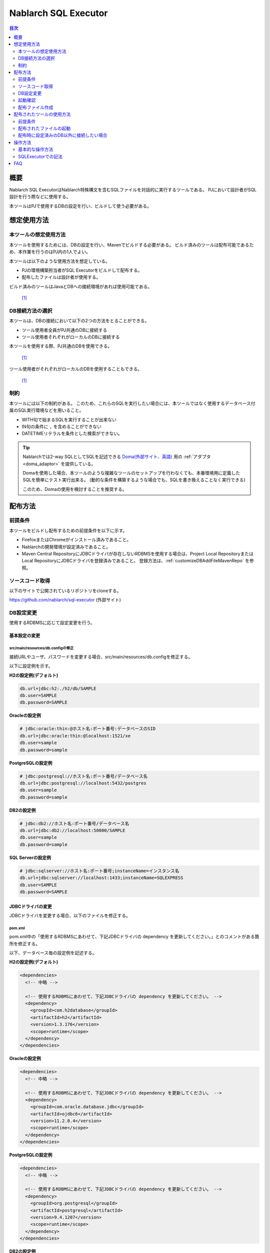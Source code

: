 Nablarch SQL Executor
=====================

.. contents:: 目次
  :depth: 2
  :local:

概要
-------

Nablarch SQL ExecutorはNablarch特殊構文を含むSQLファイルを対話的に実行するツールである。
PJにおいて設計者がSQL設計を行う際などに使用する。

本ツールはPJで使用するDBの設定を行い、ビルドして使う必要がある。

想定使用方法
--------------

本ツールの想定使用方法
^^^^^^^^^^^^^^^^^^^^^^^^^^^^^^^^^^^^^^^^
本ツールを使用するためには、DBの設定を行い、Mavenでビルドする必要がある。
ビルド済みのツールは配布可能であるため、本作業を行うのはPJ内の1人でよい。


本ツールは以下のような使用方法を想定している。

* PJの環境構築担当者がSQL Executorをビルドして配布する。
* 配布したファイルは設計者が使用する。

ビルド済みのツールはJavaとDBへの接続環境があれば使用可能である。


.. figure:: ./_images/sql-executor-1.png
   :alt: 配布イメージ

   [1]_

DB接続方法の選択
^^^^^^^^^^^^^^^^^^^^^^^^^^^^^^^^^^^^
本ツールは、DBの接続において以下の2つの方法をとることができる。

* ツール使用者全員がPJ共通のDBに接続する
* ツール使用者それぞれがローカルのDBに接続する

本ツールを使用する際、PJ共通のDBを使用できる。


.. figure:: ./_images/sql-executor-db-same.png
   :alt: 各ユーザが同じDBに接続するイメージ

   [1]_

ツール使用者がそれぞれがローカルのDBを使用することもできる。

.. figure:: ./_images/sql-executor-db-separate.png
   :alt: 各ユーザが別々のDBに接続するイメージ

   [1]_


制約
^^^^

本ツールには以下の制約がある。
このため、これらのSQLを実行したい場合には、本ツールではなく使用するデータベース付属のSQL実行環境などを用いること。

* WITH句で始まるSQLを実行することが出来ない
* IN句の条件に ``,`` を含めることができない
* DATETIMEリテラルを条件とした検索ができない。

.. tip::

  Nablarchでは2-way SQLとしてSQLを記述できる `Doma(外部サイト、英語) <https://doma.readthedocs.io/en/stable/>`_ 用の :ref:`アダプタ <doma_adaptor>` を提供している。

  Domaを使用した場合、本ツールのような複雑なツールのセットアップを行わなくても、本番環境用に定義したSQLを簡単にテスト実行出来る。
  (動的な条件を構築するような場合でも、SQLを書き換えることなく実行できる)

  このため、Domaの使用を検討することを推奨する。

配布方法
-------------------------

前提条件
^^^^^^^^

本ツールをビルドし配布するための前提条件を以下に示す。

* FirefoxまたはChromeがインストール済みであること。
* Nablarchの開発環境が設定済みであること。
* Maven Central RepositoryにJDBCドライバが存在しないRDBMSを使用する場合は、Project Local RepositoryまたはLocal RepositoryにJDBCドライバを登録済みであること。
  登録方法は、:ref:`customizeDBAddFileMavenRepo` を参照。

ソースコード取得
^^^^^^^^^^^^^^^^

以下のサイトで公開されているリポジトリをcloneする。

https://github.com/nablarch/sql-executor (外部サイト)

.. _db-settings:

DB設定変更
^^^^^^^^^^

使用するRDBMSに応じて設定変更を行う。


~~~~~~~~~~~~~~
基本設定の変更
~~~~~~~~~~~~~~

src/main/resources/db.configの修正
~~~~~~~~~~~~~~~~~~~~~~~~~~~~~~~~~~

接続URLやユーザ、パスワードを変更する場合、src/main/resources/db.configを修正する。

以下に設定例を示す。


**H2の設定例(デフォルト)**

.. code-block:: text

  db.url=jdbc:h2:./h2/db/SAMPLE
  db.user=SAMPLE
  db.password=SAMPLE


**Oracleの設定例**

.. code-block:: text

  # jdbc:oracle:thin:@ホスト名:ポート番号:データベースのSID
  db.url=jdbc:oracle:thin:@localhost:1521/xe
  db.user=sample
  db.password=sample


**PostgreSQLの設定例**

.. code-block:: text

  # jdbc:postgresql://ホスト名:ポート番号/データベース名
  db.url=jdbc:postgresql://localhost:5432/postgres
  db.user=sample
  db.password=sample


**DB2の設定例**

.. code-block:: text

  # jdbc:db2://ホスト名:ポート番号/データベース名
  db.url=jdbc:db2://localhost:50000/SAMPLE
  db.user=sample
  db.password=sample


**SQL Serverの設定例**

.. code-block:: text

  # jdbc:sqlserver://ホスト名:ポート番号;instanceName=インスタンス名
  db.url=jdbc:sqlserver://localhost:1433;instanceName=SQLEXPRESS
  db.user=SAMPLE
  db.password=SAMPLE


~~~~~~~~~~~~~~~~~~
JDBCドライバの変更
~~~~~~~~~~~~~~~~~~

JDBCドライバを変更する場合、以下のファイルを修正する。


pom.xml
~~~~~~~~~~~~~~~~~~~~~~~~~

pom.xml中の「使用するRDBMSにあわせて、下記JDBCドライバの dependency を更新してください。」とのコメントがある箇所を修正する。

以下、データベース毎の設定例を記述する。

**H2の設定例(デフォルト)**

.. code-block:: xml

    <dependencies>
      <!-- 中略 -->

      <!-- 使用するRDBMSにあわせて、下記JDBCドライバの dependency を更新してください。 -->
      <dependency>
        <groupId>com.h2database</groupId>
        <artifactId>h2</artifactId>
        <version>1.3.176</version>
        <scope>runtime</scope>
      </dependency>
    </dependencies>


**Oracleの設定例**

.. code-block:: xml

    <dependencies>
      <!-- 中略 -->

      <!-- 使用するRDBMSにあわせて、下記JDBCドライバの dependency を更新してください。 -->
      <dependency>
        <groupId>com.oracle.database.jdbc</groupId>
        <artifactId>ojdbc6</artifactId>
        <version>11.2.0.4</version>
        <scope>runtime</scope>
      </dependency>
    </dependencies>


**PostgreSQLの設定例**

.. code-block:: xml

    <dependencies>
      <!-- 中略 -->

      <!-- 使用するRDBMSにあわせて、下記JDBCドライバの dependency を更新してください。 -->
      <dependency>
        <groupId>org.postgresql</groupId>
        <artifactId>postgresql</artifactId>
        <version>9.4.1207</version>
        <scope>runtime</scope>
      </dependency>
    </dependencies>


**DB2の設定例**

.. code-block:: xml

    <dependencies>
      <!-- 中略 -->

      <!-- 使用するRDBMSにあわせて、下記JDBCドライバの dependency を更新してください。 -->
      <dependency>
        <groupId>com.ibm</groupId>
        <artifactId>db2jcc4</artifactId>
        <version>10.5.0.7</version>
        <scope>runtime</scope>
      </dependency>
    </dependencies>


src/main/resources/db.xml
~~~~~~~~~~~~~~~~~~~~~~~~~
JDBCドライバのクラス名とダイアレクトのクラス名を修正する。
dataSourceコンポーネントのdriverClassNameプロパティに、ドライバのクラス名を設定する。

該当箇所を以下に示す。

.. code-block:: xml

  <!-- データソース設定 -->
  <component name="dataSource" class="org.apache.commons.dbcp.BasicDataSource">
    <!-- JDBCドライバのクラス名設定 -->
    <!-- TODO: データベース接続情報を変更する場合、ここを修正します -->
    <property name="driverClassName"
              value="org.h2.Driver" />
    <!-- 中略 -->
  </component>

  <!-- データベース接続用設定 -->
  <component name="connectionFactory"
      class="nablarch.core.db.connection.BasicDbConnectionFactoryForDataSource">
    <!-- 中略 -->
    <property name="dialect">
      <!-- ダイアレクトのクラス名設定 -->
      <!-- TODO: データベースを変更する場合、ここを修正します。-->
      <component class="nablarch.core.db.dialect.H2Dialect"/>
    </property>
  </component>


設定値の例を以下に示す。

.. list-table::
   :widths: 5 8 10
   :header-rows: 1

   * - データベース
     - JDBCドライバのクラス名
     - ダイアレクトのクラス名
   * - H2
     - org.h2.Driver
     - nablarch.core.db.dialect.H2Dialect
   * - Oracle
     - oracle.jdbc.driver.OracleDriver
     - nablarch.core.db.dialect.OracleDialect
   * - PostgreSQL
     - org.postgresql.Driver
     - nablarch.core.db.dialect.PostgreSQLDialect
   * - DB2
     - com.ibm.db2.jcc.DB2Driver
     - nablarch.core.db.dialect.DB2Dialect
   * - SQL Server
     - com.microsoft.sqlserver.jdbc. |br| SQLServerDriver
     - nablarch.core.db.dialect.SqlServerDialect


起動確認
^^^^^^^^

以下のコマンドを実行する。

.. code-block:: text

  mvn compile exec:java


その後、ブラウザを起動して、 http://localhost:7979/index.html を表示する。

.. tip::

  * 初回起動時等、起動に時間がかかる場合、ブラウザがタイムアウトすることがある。
    この場合は、起動完了後にブラウザをリロードする。
  * 本ツールは、Internet Explorerでは、正常に動作しない。Internet Explorerが起動した場合は、URLをコピーし、FirefoxまたはChromeのアドレス欄に貼り付けること。


配布ファイル作成
^^^^^^^^^^^^^^^^
以下のコマンドを実行する。

.. code-block:: text

  mvn package


target直下に作成されたsql-executor-distribution.zipを配布することで、Git, Mavenの環境なしでツールを使用できる。

配布されたツールの使用方法
---------------------------

前提条件
^^^^^^^^^

ツールを使用するための前提条件を以下に示す。

- PJで使用されるバージョンのJavaがインストール済みであること。
- :ref:`db-settings` で設定したDBに接続可能であること。
- FirefoxまたはChromeがインストール済みであること。  

配布されたファイルの起動
^^^^^^^^^^^^^^^^^^^^^^^^^^^^^^^^^^
配布されたsql-executor-distribution.zipを解凍する。

sql-executor-distribution/sql-executor直下のsql-executor.batを実行する。
ファイルをダブルクリックするか、コマンドプロンプトから起動する。

.. code-block:: bat

  sql-executor.bat


配布時に設定済みのDB以外に接続したい場合
^^^^^^^^^^^^^^^^^^^^^^^^^^^^^^^^^^^^^^^^^^^^^^^^^^^^^^^^^^^^^^^^^^^^
``sql-executor.bat`` を編集する。設定項目は以下の通り。

.. csv-table:: 設定項目

  "db.url", "データベースURL"
  "db.user", "接続ユーザ"
  "db.password", "パスワード"

例として ``db.url=jdbc:h2:./h2/db/SAMPLE`` , ``db.user=SAMPLE``, ``db.password=SAMPLE`` へ接続する場合の編集方法を以下に示す。

.. code-block:: bat
  :emphasize-lines: 3

  cd /d %~dp0

  start java -Ddb.url=jdbc:h2:./h2/db/SAMPLE -Ddb.user=SAMPLE -Ddb.password=SAMPLE -jar sql-executor.jar （以降略）
  cmd /c start http://localhost:7979/index.html

実行しても何も出力されずに異常終了する場合は、 :ref:`faq` を参照。


操作方法
--------

基本的な操作方法
^^^^^^^^^^^^^^^^^^^^^^^^^^^^^^

初回起動時はカレントディレクトリ配下のSQLファイルの一覧を表示するが、
存在しない場合は以下のような画面が表示される。

.. figure:: ./_images/initial_screen.png
   :alt: 初期画面

   初期画面

右下の入力欄にローカルフォルダのパスを指定し、下図のように **[再検索]**
をクリックすると
その配下の検索してSQLファイルと各ファイルに記述されているステートメントの
一覧を表示する。

.. figure:: ./_images/setting_search_root_path.png
   :alt: 検索パス設定

   検索パス設定

各ステートメント名をクリックすると、その内容と操作用のボタンが表示される。

.. figure:: ./_images/browsing_sql_scripts.png
   :alt: SQLステートメント一覧

   SQLステートメント一覧

ステートメント内の埋込み変数は入力フィールドになっており、内容を編集して
**[Run]**
をクリックすることで、当該ステートメントを実行できる。

また **[Fill]**
をクリックすると、前回の実行時の入力フィールドの内容を復元する。

.. figure:: ./_images/running_sql_scripts.png
   :alt: SQL実行結果(クエリ)

   SQL実行結果(クエリ)

.. figure:: ./_images/running_dml_scripts.png
   :alt: SQL実行結果(DML)

   SQL実行結果(DML)

SQLExecutorでの記法
^^^^^^^^^^^^^^^^^^^^^^^^^^^^^^
~~~~~~~~~~~~~~~~~~
文字列の記述
~~~~~~~~~~~~~~~~~~

本ツールにおいて文字列を条件として入力したい場合は、文字列を ``'`` で囲む必要がある。

~~~~~~~~~~~~~~~~~~
文字列以外の記述
~~~~~~~~~~~~~~~~~~

文字列以外は ``'`` で囲まずに記述する。

~~~~~~~~~~~~~~~~~~
IN句の記述
~~~~~~~~~~~~~~~~~~

本ツールにおいてIN句を実行するためには、条件を ``[]`` で囲む必要がある。また、複数項目を入力する場合は ``,`` で区切る必要がある。

また、 ``$if`` 特殊構文とIN句の条件に同一の変数名を指定している場合は、同一の値を入力する必要がある。

下記に例を示す。

.. figure:: ./_images/in-success.png
   :alt: IN句の条件を[]で囲んでいる画像

IN句の条件の項目に ``[]`` が付与されていない場合、以下のエラーが出力される。
``java.lang.IllegalArgumentException: object type in field is invalid. valid object type is Collection or Array.``

.. figure:: ./_images/in-fail.png
   :alt: IllegalArgumentExceptionが出力されている画像

.. warning::

    ただし、本ツールにおいて ``,`` をIN句の検索条件として扱うことはできない。


~~~~~~~~~~~~~~~~~~
日付型の設定
~~~~~~~~~~~~~~~~~~

日付型(DATE)フィールドへの値の設定は、SQL92のDATEリテラルと同じ書式で記述する。

以下に例を示す。

::

  1970-12-11


また、キーワード ``SYSDATE`` を指定することで、現在時刻が設定される。


.. warning::

    DATETIMEリテラルを条件とした検索はできない。

.. _faq:

FAQ
---

**Q1** :実行時のログを見たいが、どのようにすればログを確認できるか？

**A1** :実行時に、以下のログファイルが出力される。

        * sql.log → SQL文の実行時ログ
        * app.log → 全実行ログ

^^^^^^^^^^^^^^

**Q2** :実行しても何も出力されずに異常終了してしまう場合、どう対処すればよいか？

**A2** :起動時のDBコネクションエラーなどの一部のエラーは
標準エラー出力ではなく、実行ログファイルに出力される。
実行ログは、カレントディレクトリ直下に ``app.log`` という名前で
出力されるので、その内容を確認して対処する。

^^^^^^^^^^^^^^

**Q3** : ``パラメータの指定方法が正しくありません。`` というメッセージが表示されるが、対処方法が分からない。

**A3** :
文字列を入力したい場合には文字列を ``'`` で囲んでいるかを確認する。
真偽値、日付型を入力したい場合には、スペルミスや形式のミスがないかを確認して対処する。


.. [1] Future Architect, Inc. Japan ( `クリエイティブ・コモンズ・ライセンス（表示4.0 国際） <https://creativecommons.org/licenses/by/4.0/>`_ ） を改変して作成

.. |br| raw:: html

  <br />
